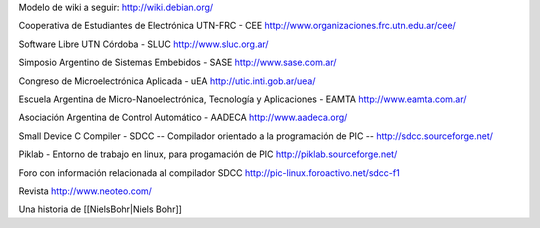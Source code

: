 Modelo de wiki a seguir:
http://wiki.debian.org/

Cooperativa de Estudiantes de Electrónica UTN-FRC - CEE
http://www.organizaciones.frc.utn.edu.ar/cee/

Software Libre UTN Córdoba - SLUC
http://www.sluc.org.ar/

Simposio Argentino de Sistemas Embebidos - SASE
http://www.sase.com.ar/

Congreso de Microelectrónica Aplicada - uEA
http://utic.inti.gob.ar/uea/

Escuela Argentina de Micro-Nanoelectrónica, Tecnología y Aplicaciones - EAMTA
http://www.eamta.com.ar/

Asociación Argentina de Control Automático - AADECA
http://www.aadeca.org/

Small Device C Compiler - SDCC -- Compilador orientado a la programación de PIC --
http://sdcc.sourceforge.net/

Piklab - Entorno de trabajo en linux, para progamación de PIC
http://piklab.sourceforge.net/

Foro con información relacionada al compilador SDCC
http://pic-linux.foroactivo.net/sdcc-f1

Revista http://www.neoteo.com/

Una historia de [[NielsBohr|Niels Bohr]]
